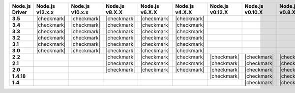 .. list-table::
   :header-rows: 1
   :stub-columns: 1
   :class: compatibility-large

   * - Node.js Driver
     - Node.js v12.x.x
     - Node.js v10.x.x
     - Node.js v8.X.X
     - Node.js v6.X.X
     - Node.js v4.X.X
     - Node.js v0.12.X
     - Node.js v0.10.X
     - Node.js v0.8.X

   * - 3.5
     - |checkmark|
     - |checkmark|
     - |checkmark|
     - |checkmark|
     - |checkmark|
     -
     -
     -

   * - 3.4
     - |checkmark|
     - |checkmark|
     - |checkmark|
     - |checkmark|
     - |checkmark|
     -
     -
     -

   * - 3.3
     - |checkmark|
     - |checkmark|
     - |checkmark|
     - |checkmark|
     - |checkmark|
     -
     -
     -

   * - 3.2
     - |checkmark|
     - |checkmark|
     - |checkmark|
     - |checkmark|
     - |checkmark|
     -
     -
     -

   * - 3.1
     - |checkmark|
     - |checkmark|
     - |checkmark|
     - |checkmark|
     - |checkmark|
     -
     -
     -

   * - 3.0
     - |checkmark|
     - |checkmark|
     - |checkmark|
     - |checkmark|
     - |checkmark|
     -
     -
     -

   * - 2.2
     -
     -
     - |checkmark|
     - |checkmark|
     - |checkmark|
     - |checkmark|
     - |checkmark|
     - |checkmark|

   * - 2.1
     -
     -
     - |checkmark|
     - |checkmark|
     - |checkmark|
     - |checkmark|
     - |checkmark|
     - |checkmark|

   * - 2.0
     -
     -
     - |checkmark|
     - |checkmark|
     - |checkmark|
     - |checkmark|
     - |checkmark|
     - |checkmark|

   * - 1.4.18
     -
     -
     -
     -
     -
     - |checkmark|
     - |checkmark|
     - |checkmark|

   * - 1.4
     -
     -
     -
     -
     -
     -
     - |checkmark|
     - |checkmark|
